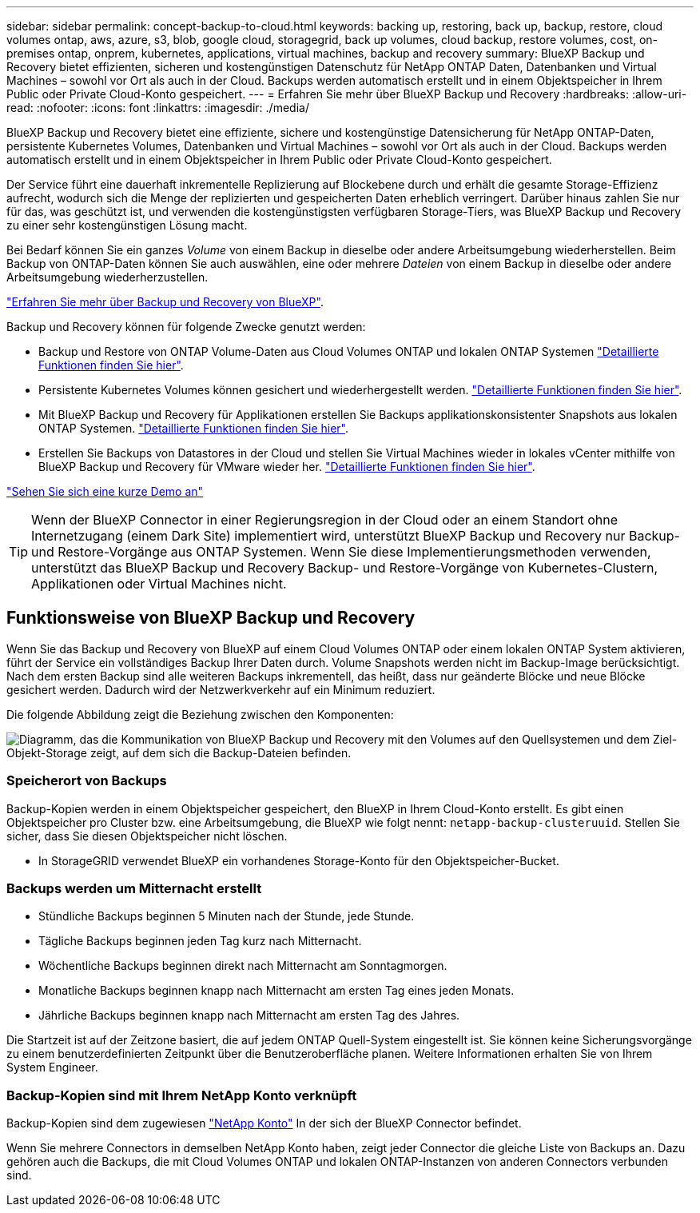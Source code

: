 ---
sidebar: sidebar 
permalink: concept-backup-to-cloud.html 
keywords: backing up, restoring, back up, backup, restore, cloud volumes ontap, aws, azure, s3, blob, google cloud, storagegrid, back up volumes, cloud backup, restore volumes, cost, on-premises ontap, onprem, kubernetes, applications, virtual machines, backup and recovery 
summary: BlueXP Backup und Recovery bietet effizienten, sicheren und kostengünstigen Datenschutz für NetApp ONTAP Daten, Datenbanken und Virtual Machines – sowohl vor Ort als auch in der Cloud. Backups werden automatisch erstellt und in einem Objektspeicher in Ihrem Public oder Private Cloud-Konto gespeichert. 
---
= Erfahren Sie mehr über BlueXP Backup und Recovery
:hardbreaks:
:allow-uri-read: 
:nofooter: 
:icons: font
:linkattrs: 
:imagesdir: ./media/


[role="lead"]
BlueXP Backup und Recovery bietet eine effiziente, sichere und kostengünstige Datensicherung für NetApp ONTAP-Daten, persistente Kubernetes Volumes, Datenbanken und Virtual Machines – sowohl vor Ort als auch in der Cloud. Backups werden automatisch erstellt und in einem Objektspeicher in Ihrem Public oder Private Cloud-Konto gespeichert.

Der Service führt eine dauerhaft inkrementelle Replizierung auf Blockebene durch und erhält die gesamte Storage-Effizienz aufrecht, wodurch sich die Menge der replizierten und gespeicherten Daten erheblich verringert. Darüber hinaus zahlen Sie nur für das, was geschützt ist, und verwenden die kostengünstigsten verfügbaren Storage-Tiers, was BlueXP Backup und Recovery zu einer sehr kostengünstigen Lösung macht.

Bei Bedarf können Sie ein ganzes _Volume_ von einem Backup in dieselbe oder andere Arbeitsumgebung wiederherstellen. Beim Backup von ONTAP-Daten können Sie auch auswählen, eine oder mehrere _Dateien_ von einem Backup in dieselbe oder andere Arbeitsumgebung wiederherzustellen.

https://bluexp.netapp.com/cloud-backup["Erfahren Sie mehr über Backup und Recovery von BlueXP"^].

Backup und Recovery können für folgende Zwecke genutzt werden:

* Backup und Restore von ONTAP Volume-Daten aus Cloud Volumes ONTAP und lokalen ONTAP Systemen link:concept-ontap-backup-to-cloud.html["Detaillierte Funktionen finden Sie hier"].
* Persistente Kubernetes Volumes können gesichert und wiederhergestellt werden. link:concept-kubernetes-backup-to-cloud.html["Detaillierte Funktionen finden Sie hier"].
* Mit BlueXP Backup und Recovery für Applikationen erstellen Sie Backups applikationskonsistenter Snapshots aus lokalen ONTAP Systemen. link:concept-protect-app-data-to-cloud.html["Detaillierte Funktionen finden Sie hier"].
* Erstellen Sie Backups von Datastores in der Cloud und stellen Sie Virtual Machines wieder in lokales vCenter mithilfe von BlueXP Backup und Recovery für VMware wieder her. link:concept-protect-vm-data.html["Detaillierte Funktionen finden Sie hier"].


https://www.youtube.com/watch?v=DF0knrH2a80["Sehen Sie sich eine kurze Demo an"^]


TIP: Wenn der BlueXP Connector in einer Regierungsregion in der Cloud oder an einem Standort ohne Internetzugang (einem Dark Site) implementiert wird, unterstützt BlueXP Backup und Recovery nur Backup- und Restore-Vorgänge aus ONTAP Systemen. Wenn Sie diese Implementierungsmethoden verwenden, unterstützt das BlueXP Backup und Recovery Backup- und Restore-Vorgänge von Kubernetes-Clustern, Applikationen oder Virtual Machines nicht.



== Funktionsweise von BlueXP Backup und Recovery

Wenn Sie das Backup und Recovery von BlueXP auf einem Cloud Volumes ONTAP oder einem lokalen ONTAP System aktivieren, führt der Service ein vollständiges Backup Ihrer Daten durch. Volume Snapshots werden nicht im Backup-Image berücksichtigt. Nach dem ersten Backup sind alle weiteren Backups inkrementell, das heißt, dass nur geänderte Blöcke und neue Blöcke gesichert werden. Dadurch wird der Netzwerkverkehr auf ein Minimum reduziert.

Die folgende Abbildung zeigt die Beziehung zwischen den Komponenten:

image:diagram_cloud_backup_general.png["Diagramm, das die Kommunikation von BlueXP Backup und Recovery mit den Volumes auf den Quellsystemen und dem Ziel-Objekt-Storage zeigt, auf dem sich die Backup-Dateien befinden."]



=== Speicherort von Backups

Backup-Kopien werden in einem Objektspeicher gespeichert, den BlueXP in Ihrem Cloud-Konto erstellt. Es gibt einen Objektspeicher pro Cluster bzw. eine Arbeitsumgebung, die BlueXP wie folgt nennt: `netapp-backup-clusteruuid`. Stellen Sie sicher, dass Sie diesen Objektspeicher nicht löschen.

ifdef::aws[]

* In AWS ermöglicht BlueXP das https://docs.aws.amazon.com/AmazonS3/latest/dev/access-control-block-public-access.html["Amazon S3 Block – Public Access-Funktion"^] Auf dem S3-Bucket.


endif::aws[]

ifdef::azure[]

* In Azure verwendet BlueXP eine neue oder vorhandene Ressourcengruppe mit einem Storage-Konto für den Blob-Container. BlueXP https://docs.microsoft.com/en-us/azure/storage/blobs/anonymous-read-access-prevent["Blockiert den öffentlichen Zugriff auf Ihre BLOB-Daten"] Standardmäßig.


endif::azure[]

ifdef::gcp[]

* In GCP nutzt BlueXP ein neues oder bereits bestehendes Projekt mit einem Storage-Konto für den Google Cloud Storage Bucket.


endif::gcp[]

* In StorageGRID verwendet BlueXP ein vorhandenes Storage-Konto für den Objektspeicher-Bucket.




=== Backups werden um Mitternacht erstellt

* Stündliche Backups beginnen 5 Minuten nach der Stunde, jede Stunde.
* Tägliche Backups beginnen jeden Tag kurz nach Mitternacht.
* Wöchentliche Backups beginnen direkt nach Mitternacht am Sonntagmorgen.
* Monatliche Backups beginnen knapp nach Mitternacht am ersten Tag eines jeden Monats.
* Jährliche Backups beginnen knapp nach Mitternacht am ersten Tag des Jahres.


Die Startzeit ist auf der Zeitzone basiert, die auf jedem ONTAP Quell-System eingestellt ist. Sie können keine Sicherungsvorgänge zu einem benutzerdefinierten Zeitpunkt über die Benutzeroberfläche planen. Weitere Informationen erhalten Sie von Ihrem System Engineer.



=== Backup-Kopien sind mit Ihrem NetApp Konto verknüpft

Backup-Kopien sind dem zugewiesen https://docs.netapp.com/us-en/cloud-manager-setup-admin/concept-netapp-accounts.html["NetApp Konto"^] In der sich der BlueXP Connector befindet.

Wenn Sie mehrere Connectors in demselben NetApp Konto haben, zeigt jeder Connector die gleiche Liste von Backups an. Dazu gehören auch die Backups, die mit Cloud Volumes ONTAP und lokalen ONTAP-Instanzen von anderen Connectors verbunden sind.

